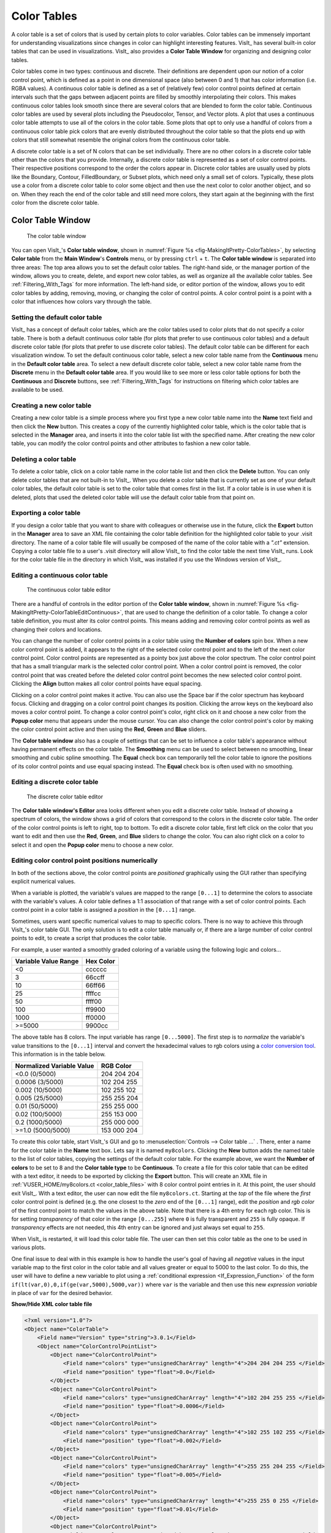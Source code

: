 .. _Color_tables:

Color Tables
------------

A color table is a set of colors that is used by certain plots to color
variables. Color tables can be immensely important for understanding
visualizations since changes in color can highlight interesting features.
VisIt_ has several built-in color tables that can be used in visualizations.
VisIt_ also provides a **Color Table Window** for organizing and designing color tables.

Color tables come in two types: continuous and discrete.
Their definitions are dependent upon our notion of a color control point, which is defined as a point in one dimensional space (also between 0 and 1) that has color information (i.e. RGBA values).
A continuous color table is defined as a set of (relatively few) color control points defined at certain intervals such that the gaps between adjacent points are filled by smoothly interpolating their colors.
This makes continuous color
tables look smooth since there are several colors that are blended to form
the color table. Continuous color tables are used by several plots including
the Pseudocolor, Tensor, and Vector plots. A plot that uses a continuous
color table attempts to use all of the colors in the color table. Some
plots that opt to only use a handful of colors from a continuous color
table pick colors that are evenly distributed throughout the color table so
that the plots end up with colors that still somewhat resemble the original
colors from the continuous color table.

A discrete color table is a set of N colors that can be set individually.
There are no other colors in a discrete color table other than the colors
that you provide. 
Internally, a discrete color table is represented as a set of color control points. Their respective positions correspond to the order the colors appear in.
Discrete color tables are usually used by plots like the
Boundary, Contour, FilledBoundary, or Subset plots, which need only a small
set of colors. Typically, these plots use a color from a discrete color
table to color some object and then use the next color to color another
object, and so on. When they reach the end of the color table and still
need more colors, they start again at the beginning with the first color
from the discrete color table.

Color Table Window
~~~~~~~~~~~~~~~~~~

.. _fig-MakingItPretty-ColorTables:

.. figure:: images/MakingItPretty-ColorTables.png

   The color table window

You can open VisIt_'s **Color table window**, shown in :numref:`Figure %s <fig-MakingItPretty-ColorTables>`, by selecting **Color table** from the **Main Window**'s **Controls** menu, or by pressing ``ctrl`` + ``t``.
The **Color table window** is separated into three areas: The top area allows you to set the default color tables. 
The right-hand side, or the manager portion of the window, allows you to create, delete, and export new color tables, as well as organize all the available color tables.
See :ref:`Filtering_With_Tags` for more information. 
The left-hand side, or editor portion of the window, allows you to edit color tables by adding, removing, moving, or changing the color of control points.
A color control point is a point with a color that influences how colors vary through the table.

Setting the default color table
"""""""""""""""""""""""""""""""

VisIt_ has a concept of default color tables, which are the color tables
used to color plots that do not specify a color table. There is both a
default continuous color table (for plots that prefer to use continuous
color tables) and a default discrete color table (for plots that prefer
to use discrete color tables). The default color table can be different
for each visualization window. To set the default continuous color table,
select a new color table name from the **Continuous** menu in the
**Default color table** area. To select a new default discrete color
table, select a new color table name from the **Discrete** menu in the
**Default color table** area.
If you would like to see more or less color table options for both the **Continuous** and **Discrete** buttons, see :ref:`Filtering_With_Tags` for instructions on filtering which color tables are available to be used.

Creating a new color table
""""""""""""""""""""""""""

Creating a new color table is a simple process where you first type a
new color table name into the **Name** text field and then click the
**New** button. This creates a copy of the currently highlighted color
table, which is the color table that is selected in the **Manager**
area, and inserts it into the color table list with the specified name.
After creating the new color table, you can modify the color control
points and other attributes to fashion a new color table.

Deleting a color table
""""""""""""""""""""""

To delete a color table, click on a color table name in the color table
list and then click the **Delete** button. 
You can only delete color tables that are not built-in to VisIt_. 
When you delete a color table that is currently set as one of your default color tables, the default color table is set to the color table that comes first in the list. 
If a color table is in use when it is deleted, plots that used the deleted color table will use the default color table from that point on.

Exporting a color table
"""""""""""""""""""""""

If you design a color table that you want to share with colleagues or otherwise use in the future,
click the **Export** button in the **Manager** area to save an XML file
containing the color table definition for the highlighted color table
to your .visit directory. The name of a color table file will usually
be composed of the name of the color table with a *".ct"* extension.
Copying a color table file to a user's .visit directory will allow
VisIt_ to find the color table the next time VisIt_ runs. Look for the
color table file in the directory in which VisIt_ was installed if you
use the Windows version of VisIt_.

Editing a continuous color table
""""""""""""""""""""""""""""""""

.. _fig-MakingItPretty-ColorTableEditContinuous:

.. figure:: images/MakingItPretty-ColorTableEditContinuous.png

   The continuous color table editor

There are a handful of controls in the editor portion of the
**Color table window**, shown in
:numref:`Figure %s <fig-MakingItPretty-ColorTableEditContinuous>`, that
are used to change the definition of a color table. To change a color
table definition, you must alter its color control points. This means
adding and removing color control points as well as changing their
colors and locations.

You can change the number of color control points in a color table using
the **Number of colors** spin box. When a new color control point is
added, it appears to the right of the selected color control point and
to the left of the next color control point. Color control points are
represented as a pointy box just above the color spectrum. The color
control point that has a small triangular mark is the selected color
control point. When a color control point is removed, the color control
point that was created before the deleted color control point becomes
the new selected color control point. Clicking the **Align** button
makes all color control points have equal spacing.

Clicking on a color control point makes it active. You can also use the
Space bar if the color spectrum has keyboard focus. Clicking and dragging
on a color control point changes its position. Clicking the arrow keys
on the keyboard also moves a color control point. To change a color
control point's color, right click on it and choose a new color from the
**Popup color** menu that appears under the mouse cursor. You can also
change the color control point's color by making the color control point
active and then using the **Red**, **Green** and **Blue** sliders.

The **Color table window** also has a couple of settings that can be set
to influence a color table's appearance without having permanent effects
on the color table. The **Smoothing** menu can be used to select between
no smoothing, linear smoothing and cubic spline smoothing. The **Equal**
check box can temporarily tell the color table to ignore the positions
of its color control points and use equal spacing instead. The **Equal**
check box is often used with no smoothing.

Editing a discrete color table
""""""""""""""""""""""""""""""

.. _fig-MakingItPretty-ColorTableEditDiscrete:

.. figure:: images/MakingItPretty-ColorTableEditDiscrete.png

   The discrete color table editor

The **Color table window's Editor** area looks different when you edit
a discrete color table. Instead of showing a spectrum of colors, the
window shows a grid of colors that correspond to the colors in the
discrete color table. The order of the color control points is left to
right, top to bottom. To edit a discrete color table, first left click
on the color that you want to edit and then use the **Red**, **Green**,
and **Blue** sliders to change the color. You can also right click on
a color to select it and open the **Popup color** menu to choose a new
color.

.. _editing_color_control_point_positions_numerically:

Editing color control point positions numerically
"""""""""""""""""""""""""""""""""""""""""""""""""
In both of the sections above, the color control points are *positioned*
graphically using the GUI rather than specifying explicit numerical values.

When a variable is plotted, the variable's values are mapped to the range
``[0...1]`` to determine the colors to associate with the variable's values.
A color table defines a 1:1 association of that range with a set of color
control points. Each control point in a color table is assigned a *position*
in the ``[0...1]`` range.

Sometimes, users want specific numerical values to map to specific colors.
There is no way to achieve this through VisIt_'s color table GUI. The only
solution is to edit a color table manually or, if there are a large number
of color control points to edit, to create a script that produces the color
table.

For example, a user wanted a smoothly graded coloring of a variable using
the following logic and colors...

====================   =========
Variable Value Range   Hex Color
====================   =========
<0                      cccccc
3                       66ccff
10                      66ff66
25                      ffffcc
50                      ffff00
100                     ff9900
1000                    ff0000
>=5000                  9900cc
====================   =========

The above table has 8 colors. The input variable has range ``[0...5000]``.
The first step is to *normalize* the variable's value transitions to the
``[0...1]`` interval and convert the hexadecimal values to rgb colors
using a
`color conversion tool <https://www.w3schools.com/colors/colors_converter.asp>`_.
This information is in the table below.

=========================   =============
Normalized Variable Value     RGB Color
=========================   =============
<0.0      (0/5000)          204  204  204
 0.0006   (3/5000)          102  204  255
 0.002   (10/5000)          102  255  102
 0.005   (25/5000)          255  255  204
 0.01    (50/5000)          255  255  000
 0.02   (100/5000)          255  153  000
 0.2   (1000/5000)          255  000  000
>=1.0  (5000/5000)          153  000  204
=========================   =============

To create this color table, start VisIt_'s GUI and go to
:menuselection:`Controls --> Color table ...` . There, enter a name for the
color table in the **Name** text box. Lets say it is named ``my8colors``.
Clicking the **New** button adds the named table to the list of color
tables, copying the settings of the default color table. For the
example above, we want the **Number of colors** to be set to 8 and the
**Color table type** to be **Continuous**. To create a file for this color
table that can be edited with a text editor, it needs to be exported by
clicking the **Export** button. This will create an XML file in
:ref:`VUSER_HOME/my8colors.ct <color_table_files>` with 8 color control point
entries in it. At this point, the user should exit VisIt_. With a text editor,
the user can now edit the file ``my8colors.ct``. Starting at the *top* of the
file where the *first* color control point is defined (e.g. the one closest to
the *zero* end of the ``[0...1]`` range), edit the *position* and *rgb color*
of the first control point to match the values in the above table. Note that
there is a 4th entry for each rgb color. This is for setting *transparency* of
that color in the range ``[0...255]`` where ``0`` is fully transparent and
``255`` is fully opaque. If *transparency* effects are not needed, this 4th
entry can be ignored and just always set equal to ``255``.

When VisIt_ is restarted, it will load this color table file. The user can then
set this color table as the one to be used in various plots.

One final issue to deal with in this example is how to handle the
user's goal of having all *negative* values in the input variable map
to the first color in the color table and all values greater or equal to 5000
to the last color. To do this, the user will have to define a new variable to
plot using a :ref:`conditional expression <If_Expression_Function>` of the form
``if(lt(var,0),0,if(ge(var,5000),5000,var))`` where ``var`` is the variable and
then use this new *expression variable* in place of ``var`` for the desired
behavior.

.. container:: collapsible

    .. container:: header

        **Show/Hide XML color table file**

    .. code-block:: XML

       <?xml version="1.0"?>
       <Object name="ColorTable">
           <Field name="Version" type="string">3.0.1</Field>
           <Object name="ColorControlPointList">
               <Object name="ColorControlPoint">
                   <Field name="colors" type="unsignedCharArray" length="4">204 204 204 255 </Field>
                   <Field name="position" type="float">0.0</Field>
               </Object>
               <Object name="ColorControlPoint">
                   <Field name="colors" type="unsignedCharArray" length="4">102 204 255 255 </Field>
                   <Field name="position" type="float">0.0006</Field>
               </Object>
               <Object name="ColorControlPoint">
                   <Field name="colors" type="unsignedCharArray" length="4">102 255 102 255 </Field>
                   <Field name="position" type="float">0.002</Field>
               </Object>
               <Object name="ColorControlPoint">
                   <Field name="colors" type="unsignedCharArray" length="4">255 255 204 255 </Field>
                   <Field name="position" type="float">0.005</Field>
               </Object>
               <Object name="ColorControlPoint">
                   <Field name="colors" type="unsignedCharArray" length="4">255 255 0 255 </Field>
                   <Field name="position" type="float">0.01</Field>
               </Object>
               <Object name="ColorControlPoint">
                   <Field name="colors" type="unsignedCharArray" length="4">255 153 0 255 </Field>
                   <Field name="position" type="float">0.02</Field>
               </Object>
               <Object name="ColorControlPoint">
                   <Field name="colors" type="unsignedCharArray" length="4">255 0 0 255 </Field>
                   <Field name="position" type="float">0.2</Field>
               </Object>
               <Object name="ColorControlPoint">
                   <Field name="colors" type="unsignedCharArray" length="4">153 0 204 255 </Field>
                   <Field name="position" type="float">1</Field>
               </Object>
               <Field name="tags" type="stringVector">"UserDefined"</Field>
           </Object>
       </Object>


Numerically Controlled Banded Coloring
~~~~~~~~~~~~~~~~~~~~~~~~~~~~~~~~~~~~~~

Sometimes it is convenient to create *banded* coloring of smoothly varying data.
For example, it is an easy way to create something akin to a contour plot.
In VisIt_, it is possible to do this with either a **Continuous** or a **Discrete** color table.
In general, it is much easier with a **Continuous** color table (with smoothing set to ``None``).
Trying to do the same thing with a **Discrete** color table requires an additional step to create a *companion* :ref:`conditional expression <If_Expression_Function>` which implements the non-uniform banding.

For example, given the smoothly varying variable, ``u``, in the range ``[-1...+1]`` shown in normal (e.g. ``hot``) **Pseudocolor** plot in :numref:`Fig. %s <fig-MakingItPretty-smooth-coloring>`.

.. _fig-MakingItPretty-smooth-coloring:

.. figure:: images/MakingItPretty-smooth-coloring.png

   Smoothly colored variable using ``hot`` color table.

we would like to produce a 4-color banded plot using the coloring logic below...

===============   =================
Values in Range   Map to this Color
===============   =================
-inf...-0.95           blue
-0.95...0              cyan
0...+0.95              green
+0.95...+inf           red
===============   =================

Banded Coloring with Continous Color Table
""""""""""""""""""""""""""""""""""""""""""

The input variable's range is ``[-1...+1]`` and this range needs to be mapped into the color-table range ``[0...1]``.
This results in color table *positions* for the four colors to be used in the mapping table above...

====================   =================
Color Table Position   Color Table Color
====================   =================
  -inf...0.0125              blue
0.0125...0.5000              cyan
0.5000...0.9875              green
0.9875...+inf                red
====================   =================

This results in the banded coloring in :numref:`Fig. %s <fig-MakingItPretty-continuous-banded-coloring>`

.. _fig-MakingItPretty-continuous-banded-coloring:

.. figure:: images/MakingItPretty-continuous-banded-coloring.png

   The variable ``u`` plotted with a 4-color **Continuous** color table with ``None`` *smoothing*.

To create the color table for this result, follow the instructions for :ref:`editing color control point positions numerically <editing_color_control_point_positions_numerically>`.
After editing the color table, re-import it back into VisIt.
Make sure the color table is **Continuous** and that the *smoothing* is set to ``None``.
Apply this color table to the Pseudocolor plot used to plot the variable ``u`` and the same coloring as shown in the figure should be observed.

Banded Coloring with Discrete Color Table
"""""""""""""""""""""""""""""""""""""""""

A **Discrete** color table does indeed wind up *banding* smoothly varying data.
However, the band boundaries are uniformly spaced in the variable's *range* and this may not always be desirable.
Sometimes, it is desirable to have finely tuned banding around specific portions of the variable's range.
This requires the coordination of a **Discrete** color table and an appropriately constructed :ref:`conditional expression <If_Expression_Function>`.

Using a 4-color **Discrete** color table alone, only the plot in
:numref:`Fig. %s <fig-MakingItPretty-uniform-banded-coloring>` is produced.

.. _fig-MakingItPretty-uniform-banded-coloring:

.. figure:: images/MakingItPretty-uniform-banded-coloring.png

   A 4-color **Discrete** color table coloring alone

This is because the colors in a **Discrete** color table are always uniformly spaced over the variable's value range.
To produce the desired coloring we need to use a :ref:`conditional expression <If_Expression_Function>` that maps the input variable into 4 distinct values using the range logic from the table.
In this case, the correct expression would be ``if(lt(u,-0.95),0, if(lt(u,0),1, if(lt(u,0.95),2,3)))``.
Then, plotting this expression using the 4-color **Discrete** color table, the desired coloring is produced as shown in 

.. _fig-MakingItPretty-numerically-banded-coloring:

.. figure:: images/MakingItPretty-numerically-banded-coloring.png

   A 4-color **Discrete** color table coloring combined with a conditional expression

As can be seen in the side-by-side comparison below, there is a noticeable difference between the results produced by the two approaches demonstrated here to create a banded coloring.


.. list-table:: 

    * - .. figure:: images/MakingItPretty-continuous-banded-coloring.png
           :width: 30

           Continuous table

      - .. figure:: images/MakingItPretty-numerically-banded-coloring.png
           :width: 300

           Discrete table

The second approach (on the right) using the combination of a **Discrete** color table and a conditional expression shows significantly more jagged banding.
This has to do with the ordering of operations of *interpolation* of the variable across mesh zones and then *mapping* of the variable values to colors.
The first approach performs *interpolation* followed by *mapping*.
The second approach effectively performs the *mapping* first through its use of the conditional expression replacing the smoothly varying variable with a highly discontinuous variable after which *interpolation* is performed.
In addition, the legend (on the right) does not do a good a job conveying the mapping of the variable's color to its values.
This has to do with the use of the *intermediate* expression variable to help perform the mapping.

Converting color table types
""""""""""""""""""""""""""""

It is possible to convert a continuous color table to a discrete color
table and vice-versa using the **Continuous** and **Discrete** radio
buttons in the editor portion of the **Color table window**. Changing the
color table type from discrete to continuous does not change the color
table's color control points; it only changes how they are used. If you
select a discrete color table and click the **Continuous** radio button,
the color table will be changed into a continuous color table and the
**Editor** area will change to continuous mode and show the color table
in a spectrum but no color control points will have changed. You can
even turn the color table back into a discrete color table and the
**Editor** area will show the color table in discrete mode, but the
color control points will not have changed.

Built-In Color Tables
"""""""""""""""""""""

VisIt_ 3.4 supports the notion of *built-in* color tables. 
These are color tables that are either hard coded in VisIt_ or appear in the resources directory. 
They have special rules, namely, they cannot be edited, deleted, or exported. 
They can, however, be copied, using the **New** button as discussed up above.

Better Color Tables
~~~~~~~~~~~~~~~~~~~

VisIt_ includes sets of color tables that are *optimized* for `various properties <https://journals.plos.org/plosone/article?id=10.1371/journal.pone.0199239>`_.
These color tables, although they are less well known and used, often represent better choices
than the *default* **hot** color table.
Some are better for consumers of visual data who have *color vision deficiency (CVD)* (e.g. `color blindness <https://www.colourblindawareness.org/colour-blindness/>`_).
Some represent emerging standards used in various corners of the visualization community.
In some sense, these color table choices are more *inclusive* in that they convey the same information to a broader segment of the population and more *portable* in that they work across a number of different contexts; print, projection, monitor.

The Viridis color tables
""""""""""""""""""""""""

The `Viridis <https://cran.r-project.org/web/packages/viridis/vignettes/intro-to-viridis.html>`_ color tables assert the following properties...

* **Colorful:** spanning as wide a palette as possible so as to make differences easy to see.
* **Perceptually uniform:** meaning that values close to each other have similar-appearing colors and values far away from each other have more different-appearing colors, consistently across the range of values.
* **Robust to colorblindness:** so that the above properties hold true for people with common forms of colorblindness, as well as in grey scale printing.

These color tables all have the ``Color Blind Safe``, ``Viridis``, and ``Default`` tags.

The Crameri color tables
""""""""""""""""""""""""

The `Crameri color maps <https://www.fabiocrameri.ch/colourmaps/>`_ (also called the *Scientific Colour Maps*) assert the following properties.

* **Fairly representing data:** perceptually uniform and ordered to represent data both fairly, without visual distortion, and intuitively.
* **Universally readable:** The color combinations are readable both by color-vision deficient and color-blind people, and even when printed in black and white.
* **Citable & reproducible:** The color maps and their diagnostics are permanently archived and versioned to enable upgrades and acknowledge developers and contributors.

The Crameri color tables define five broad classes of color tables...

* Sequential (``seq``) - good for displaying continuous numerical data.
* Diverging (``div``) - good for displaying comparative data or data differencing.
* Mult-sequential (``2seq``) - good for displaying multi-modal data.
* Cyclic (``cyc``) - good for displaying periodic data.
* Categorical (``jumbled``) - good for displaying categorical data or false contouring of smooth data.

  * This is just a `jumbling <https://www.fabiocrameri.ch/categorical-colour-maps/>`_ of the associated *sequential* color table to maximize perceptual differentiation between *neighboring* data values.

In addition, *discrete* versions consisting of 10 colors from their associated *main* color table are defined.

These color tables all have the ``Color Blind Safe`` and ``Crameri`` tags and are named ``<name>-<class>-<count>`` where ``<name>`` is the specific color table in the Crameri set of color tables, ``<class>`` is one of the five classes defined above and ``<count>`` is defined only for discrete color tables and indicates the number of colors in the table.

.. _Filtering_With_Tags:

Filtering With Tags
~~~~~~~~~~~~~~~~~~~

To aid with choosing a color table, VisIt_ has a color table tagging scheme built into the Color Table Manager. 
Prior to VisIt_ 3.4, users had to select the tag filtering check box to enable tag filtering.
In VisIt_ 3.4, tagging is always enabled.
The manager portion of the color table window is pictured below.

.. _fig-MakingItPretty-ColorTableTags:

.. figure:: images/MakingItPretty-ColorTableTags.png

   The color table window manager is where tag filtering comes into play.

How it works
""""""""""""

Each color table has a number of tags associated with it. 
These are visible in the **Tags** Bar underneath the color table name.
Users can select tags from the tag list to see only color tables that have those tags.
So, for example, checking the box for the ``Viridis`` tag will cause the color table name box to show color tables that have the ``Viridis`` tag.
However, this does not just affect the color table name box.
All buttons allowing you to choose color tables will now only show color tables that match the current tag filtering selection.
An exception to this is the default continuous and default discrete color table buttons, which will further restrict the set of chooseable color tables to continuous and discrete color tables respectively.

Users can also control how tags are combined: the dropdown button above the list of color table names gives users the option to have color tables match ALL of the selected tags or ANY of the selected tags.
For example, if only the ``Color Blind Safe`` and ``Continuous`` tags are selected and the dropdown is set so color tables match ANY of the selected tags, then all color tables that have *either* the ``Color Blind Safe`` tag or the ``Continuous`` tag will appear. 
However, if you set the dropdown so color tables match ALL of the selected tags, then only color tables that have *both* the ``Color Blind Safe`` tag and the ``Continuous`` tag will appear. 

To view the full list of color tables, users can use the **Select All Tags** Button while the drop down is set so color tables match ANY of the selected tags.
Clicking this button while all tags are selected will deselect all tags.

Specific Behavior
"""""""""""""""""

By default, only the ``Default`` and ``User Defined`` tags are selected (If there are no user defined color tables, the ``User Defined`` tag will not appear in the list). 
The Color Table Manager will retain the tag filtering selection even if the window is closed and reopened.

When a new color table is created, it will inherit the tags from the color table it is based on. 
In addition, it will get the ``User Defined`` tag associated with it. 
The same is true of color tables found in the user's .visit directory. 
When loaded into VisIt_, they will automatically be assigned the ``User Defined`` tag if they do not have it already.

If VisIt_ encounters a color table that does not have any tags, that color table will be assigned the ``No Tags`` tag.

Exporting a color table will export its tags, so they are accessible the next time you use your color table in VisIt_.

Default Tags
""""""""""""

The following is a list of all the tags that appear in VisIt_'s current set of color tables.

* Default
* Color Blind Safe
* Crameri
* Viridis
* Sequential
* Diverging
* Multi-sequential
* Cyclic
* Categorical
* Continuous
* Discrete
* User Defined
* No Tags

Descriptions of most of these tags can be found elsewhere on this page.

Tag Editing
"""""""""""

With VisIt_ 3.4 it is possible to edit tags directly via the Color Table Window. The **Tag Editor** is located beneath the **Tags** bar.
In it, you may type the name of a tag that you wish to either add or remove from the currently selected color table. 
To add the tag to or remove the tag from a color table, click the **Add/Remove Tag** button next to the **Tag Editor**. 
If the tag name you have typed *is not* in the list of tags associated with the current color table, then it will be added upon clicking the **Add/Remove Tag** button.
Likewise, if the tag name you have typed *is* in the list of tags associated with the current color table, then it will be removed upon clicking the **Add/Remove Tag** button.

However, built-in color tables behave differently.
With built-in color tables, it *is* possible to add new tags, but it *is not* possible to remove tags that are present by default. So you can add tags to built-in color tables at will, but you can only remove tags that you or others have added.

Adding a new tag to a color table will immediately add it to the list of tags for filtering.

Prior to VisIt_ 3.4, editing tags in the GUI was not supported. 
To edit a color table's tags, users must directly edit the color table's ``.ct`` file. 
If there are tags defined for that color table, they will appear in a field (usually near the end of the file) called ``tags``. 
Tags can be added to the list as desired. 
VisIt_ generates its tag list from the color table files it reads, so creating a new tag is as easy as writing the name of the tag in a color table file in the tags field.

Another new feature of VisIt_ 3.4 is tag name rules. 
Tags must now only be comprised of alphanumeric characters, whitespace, dashes, equal signs, and greater than and less than signs.

Searching for Color Tables
~~~~~~~~~~~~~~~~~~~~~~~~~~

Another option for finding the right color table is to use the search feature.
With this option, users can type a search term into the **Search** text box, and only color tables that have a name containing that term will appear in the color table name table.

Users need only edit the search bar contents to use it.
To disable searching, simply delete all text in the search bar.

Searching also works in tandem with the tagging system.
So, if tagging is enabled, only results from a search which have the specified tags will appear in the color table name table.

Color Tables and Saving Settings/Sessions
~~~~~~~~~~~~~~~~~~~~~~~~~~~~~~~~~~~~~~~~~

New to VisIt_ 3.4 are updates to how color tables interact with saving state (saving settings and sessions).
Color tables themselves will now never be saved when saving state, since built-in color tables have no changes to save, and user defined color tables are exported to the .visit directory, so there is no color table information to save when saving state.
However, there are two exceptions to this: the current tag filtering selection will be preserved if state is saved, and all modifications to tags will also be saved.
